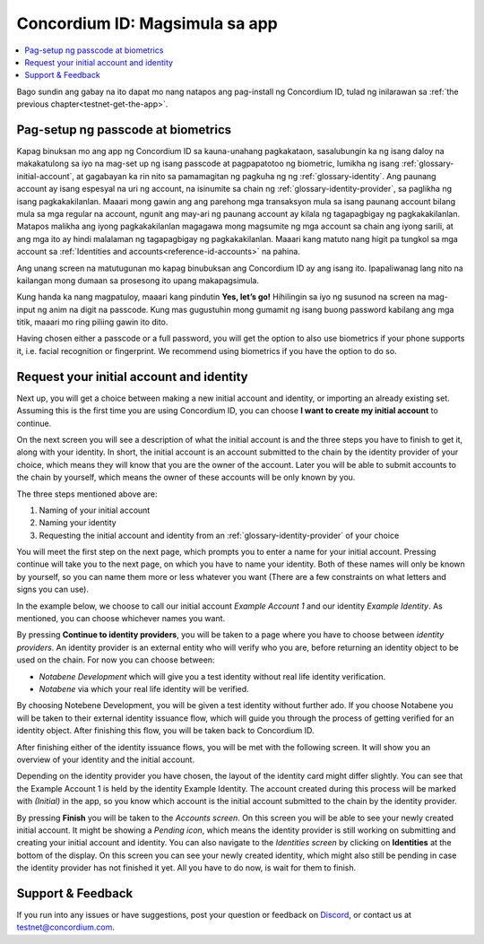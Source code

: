 
.. _Discord: https://discord.gg/xWmQ5tp

.. _testnet-get-started:

================================
Concordium ID: Magsimula sa app
================================

.. contents::
   :local:
   :backlinks: none

Bago sundin ang gabay na ito dapat mo nang natapos ang pag-install ng Concordium ID, tulad ng inilarawan sa :ref:`the previous chapter<testnet-get-the-app>`.

Pag-setup ng passcode at biometrics
===================================

Kapag binuksan mo ang app ng Concordium ID sa kauna-unahang pagkakataon, sasalubungin ka ng isang daloy na makakatulong sa iyo na mag-set up ng isang passcode at pagpapatotoo ng biometric, lumikha ng isang :ref:`glossary-initial-account`,
at gagabayan ka rin nito sa pamamagitan ng pagkuha ng ng :ref:`glossary-identity`. Ang paunang account ay isang espesyal na uri ng account,
na isinumite sa chain ng :ref:`glossary-identity-provider`, sa paglikha ng isang pagkakakilanlan. Maaari mong gawin ang
ang parehong mga transaksyon mula sa isang paunang account bilang mula sa mga regular na account, ngunit ang may-ari ng paunang account ay
kilala ng tagapagbigay ng pagkakakilanlan. Matapos malikha ang iyong pagkakakilanlan magagawa mong magsumite ng mga account sa chain
ang iyong sarili, at ang mga ito ay hindi malalaman ng tagapagbigay ng pagkakakilanlan. Maaari kang matuto nang higit pa tungkol sa mga account sa :ref:`Identities and accounts<reference-id-accounts>` na pahina.

Ang unang screen na matutugunan mo kapag binubuksan ang Concordium ID ay ang isang ito. Ipapaliwanag lang nito na kailangan mong dumaan sa prosesong ito upang makapagsimula.

Kung handa ka nang magpatuloy, maaari kang pindutin **Yes, let’s go!** Hihilingin sa iyo ng susunod na screen na mag-input ng anim na digit na passcode. Kung mas gugustuhin mong gumamit ng isang buong password kabilang ang mga titik, maaari mo ring piliing gawin ito dito.

.. image:: images/concordium-id/int1.png
      :width: 32%
.. image:: images/concordium-id/int2.png
      :width: 32%

.. todo::

   Write a directive to make two or more images side-by-side centered


Having chosen either a passcode or a full password, you will get the option to also use biometrics if your phone
supports it, i.e. facial recognition or fingerprint. We recommend using biometrics if you have the option to do so.

.. image:: images/concordium-id/int3.png
      :width: 32%
      :align: center

Request your initial account and identity
=========================================

Next up, you will get a choice between making a new initial account and identity, or importing an already existing set.
Assuming this is the first time you are using Concordium ID, you can choose **I want to create my initial account** to continue.

.. image:: images/concordium-id/int4.png
      :width: 32%
      :align: center


On the next screen you will see a description of what the initial account is and the three steps you have to finish to get it,
along with your identity. In short, the initial account is an account submitted to the chain by the identity provider of your
choice, which means they will know that you are the owner of the account. Later you will be able to submit accounts to the
chain by yourself, which means the owner of these accounts will be only known by you.

.. image:: images/concordium-id/int5.png
      :width: 32%
      :align: center

The three steps mentioned above are:

1. Naming of your initial account
2. Naming your identity
3. Requesting the initial account and identity from an :ref:`glossary-identity-provider` of your choice

You will meet the first step on the next page, which prompts you to enter a name for your initial account. Pressing continue
will take you to the next page, on which you have to name your identity. Both of these names will only be known by yourself,
so you can name them more or less whatever you want (There are a few constraints on what letters and signs you can use).

In the example below, we choose to call our initial account *Example Account 1* and our identity *Example Identity*. As
mentioned, you can choose whichever names you want.

.. image:: images/concordium-id/int6.png
      :width: 32%
.. image:: images/concordium-id/int7.png
      :width: 32%

By pressing **Continue to identity providers**, you will be taken to a page where you have to choose between *identity providers*.
An identity provider is an external entity who will verify who you are, before returning an identity object to be used on the chain.
For now you can choose between:

* *Notabene Development* which will give you a test identity without real life identity verification.
* *Notabene* via which your real life identity will be verified.

.. image:: images/concordium-id/int8.png
      :width: 32%
      :align: center

By choosing Notebene Development, you will be given a test identity without further ado. If you choose Notabene you will be taken
to their external identity issuance flow, which will guide you through the process of getting verified for an identity object.
After finishing this flow, you will be taken back to Concordium ID.

After finishing either of the identity issuance flows, you will be met with the following screen. It will show you an overview
of your identity and the initial account.

.. image:: images/concordium-id/int9.png
      :width: 32%
      :align: center

Depending on the identity provider you have chosen, the layout of the identity card might differ slightly. You can see that the
Example Account 1 is held by the identity Example Identity. The account created during this process will be marked with *(Initial)*
in the app, so you know which account is the initial account submitted to the chain by the identity provider.

By pressing **Finish** you will be taken to the *Accounts screen*. On this screen you will be able to see your newly created initial
account. It might be showing a *Pending icon*, which means the identity provider is still working on submitting and creating your
initial account and identity. You can also navigate to the *Identities screen* by clicking on **Identities** at the bottom of the
display. On this screen you can see your newly created identity, which might also still be pending in case the identity provider
has not finished it yet. All you have to do now, is wait for them to finish.

.. image:: images/concordium-id/int10.png
      :width: 32%
.. image:: images/concordium-id/int11.png
      :width: 32%


Support & Feedback
==================

If you run into any issues or have suggestions, post your question or
feedback on `Discord`_, or contact us at testnet@concordium.com.
